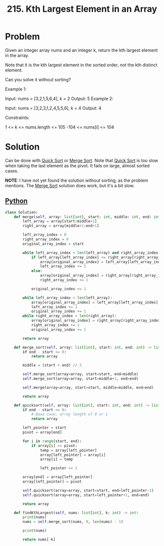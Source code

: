 :PROPERTIES:
:ID:       d609edb6-4bcc-4751-959b-b61050715da9
:ROAM_REFS: https://leetcode.com/problems/kth-largest-element-in-an-array/description/
:END:
#+title: 215. Kth Largest Element in an Array

* Problem

Given an integer array nums and an integer k, return the kth largest element in the array.

Note that it is the kth largest element in the sorted order, not the kth distinct element.

Can you solve it without sorting?



Example 1:

Input: nums = [3,2,1,5,6,4], k = 2
Output: 5
Example 2:

Input: nums = [3,2,3,1,2,4,5,5,6], k = 4
Output: 4


Constraints:

1 <= k <= nums.length <= 105
-104 <= nums[i] <= 104

* Solution
Can be done with [[id:92767955-14fb-443d-bc5e-35da7ca59b1c][Quick Sort]] or [[id:c4afc7cd-66e2-46de-8499-fbffd3db543a][Merge Sort]]. Note that [[id:92767955-14fb-443d-bc5e-35da7ca59b1c][Quick Sort]] is too slow when taking the last element as the pivot. It fails on large, almost sorted cases.

*NOTE*: I have not yet found the solution without sorting, as the problem mentions. The [[id:c4afc7cd-66e2-46de-8499-fbffd3db543a][Merge Sort]] solution does work, but it's a bit slow.

** [[id:3a948b50-dedc-4fdf-a86c-05c1c3a9f230][Python]]
#+BEGIN_SRC python
class Solution:
    def merge(self, array: list[int], start: int, middle: int, end: int) -> list[int]:
        left_array = array[start:middle+1]
        right_array = array[middle+1:end+1]

        left_array_index = 0
        right_array_index = 0
        original_array_index = start

        while left_array_index < len(left_array) and right_array_index < len(right_array):
            if left_array[left_array_index] <= right_array[right_array_index]:
                array[original_array_index] = left_array[left_array_index]
                left_array_index += 1
            else:
                array[original_array_index] = right_array[right_array_index]
                right_array_index += 1

            original_array_index += 1

        while left_array_index < len(left_array):
            array[original_array_index] = left_array[left_array_index]
            left_array_index += 1
            original_array_index += 1
        while right_array_index < len(right_array):
            array[original_array_index] = right_array[right_array_index]
            right_array_index += 1
            original_array_index += 1

        return array

    def merge_sort(self, array: list[int], start: int, end: int) -> list[int]:
        if end - start <= 0:
            return array

        middle = (start + end) // 2

        self.merge_sort(array=array, start=start, end=middle)
        self.merge_sort(array=array, start=middle+1, end=end)

        self.merge(array=array, start=start, middle=middle, end=end)

        return array

    def quicksort(self, array: list[int], start: int, end: int) -> list[int]:
        if end - start <= 0:
            # Base case, array length of 0 or 1
            return array

        left_pointer = start
        pivot = array[end]

        for i in range(start, end):
            if array[i] <= pivot:
                temp = array[left_pointer]
                array[left_pointer] = array[i]
                array[i] = temp

                left_pointer += 1

        array[end] = array[left_pointer]
        array[left_pointer] = pivot

        self.quicksort(array=array, start=start, end=left_pointer-1)
        self.quicksort(array=array, start=left_pointer+1, end=end)

        return array

    def findKthLargest(self, nums: list[int], k: int) -> int:
        print(nums)
        nums = self.merge_sort(nums, 0, len(nums) - 1)

        print(nums)

        return nums[-k]
#+END_SRC
